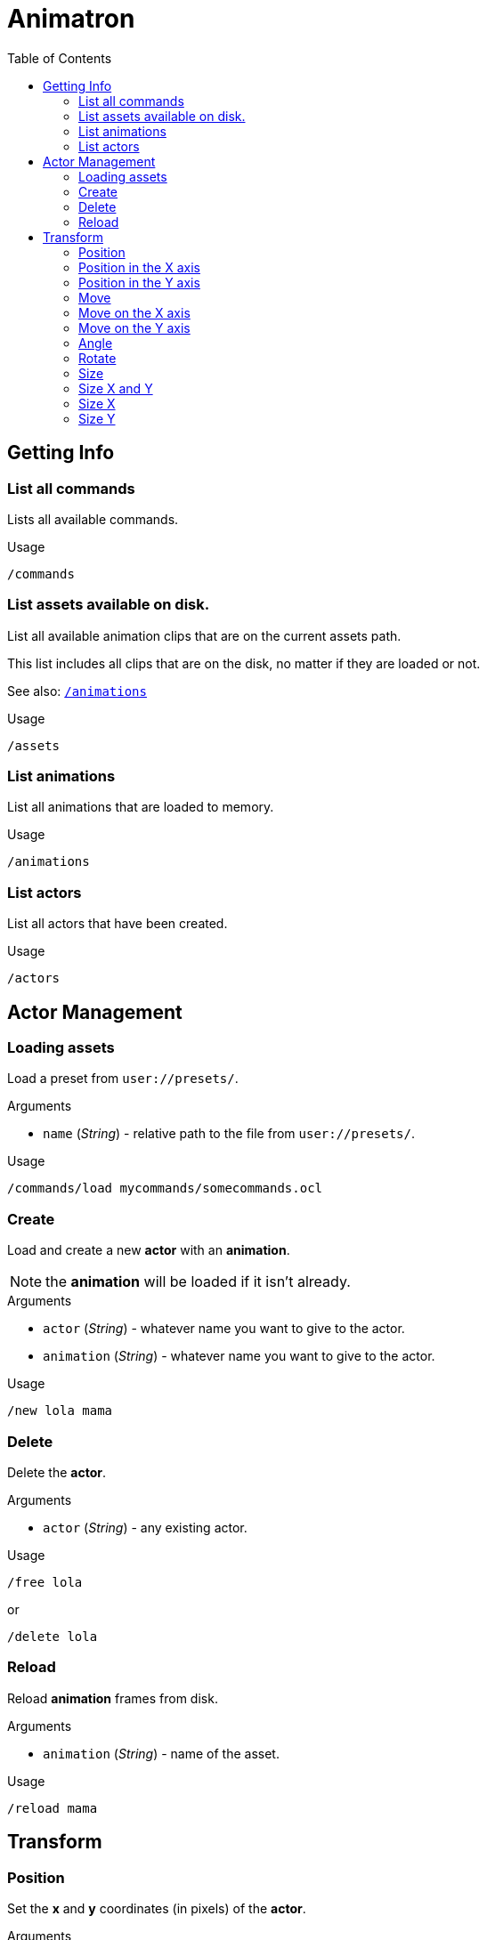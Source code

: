 = Animatron
:toc:

== Getting Info

[[list-commands]]
=== List all commands
Lists all available commands.

.Usage

  /commands

=== List assets available on disk.
List all available animation clips that are on the current assets path.

This list includes all clips that are on the disk, no matter if they are loaded or not.

See also: <<list-animations,`/animations`>>

.Usage

  /assets

[[list-animations]]
=== List animations
List all animations that are loaded to memory.

.Usage

  /animations

[[list-actors]]
=== List actors
List all actors that have been created.

.Usage

  /actors


== Actor Management

=== Loading assets
Load a preset from `user://presets/`.

.Arguments
- `name` (_String_) - relative path to the file from `user://presets/`.

.Usage
  /commands/load mycommands/somecommands.ocl

=== Create
Load and create a new *actor* with an *animation*.

NOTE: the *animation* will be loaded if it isn't already.

.Arguments
- `actor` (_String_) - whatever name you want to give to the actor.
- `animation` (_String_) - whatever name you want to give to the actor.

.Usage
  /new lola mama

=== Delete
Delete the *actor*.

.Arguments
- `actor` (_String_) - any existing actor.

.Usage
  /free lola

or

  /delete lola

=== Reload
Reload *animation* frames from disk.

.Arguments
- `animation` (_String_) - name of the asset.

.Usage
  /reload mama


== Transform

=== Position
Set the *x* and *y* coordinates (in pixels) of the *actor*.

.Arguments
- `actor` (_String_) - name of the actor.
- `x` (_float_) - position in the *x* axis in pixels.
- `y` (_float_) - position in the *y* axis in pixels.

.Usage
  /position lola 500 500

or
  /pos mama 500 500

=== Position in the X axis
Set the *x* coordinate (in pixels) of the *actor*.

.Arguments
- `actor` (_String_) - name of the actor.
- `x` (_float_) - position in the *x* axis in pixels.

.Usage
  /position/x lola 500

or

  /pos/x mama 500

or

  /x mama 500

=== Position in the Y axis
Set the *y* coordinate (in pixels) of the *actor*.

.Arguments
- `actor` (_String_) - name of the actor.
- `y` (_float_) - position in the *y* axis in pixels.

.Usage
  /position/x lola 500

or

  /pos/y mama 500

or

  /y mama 500

=== Move
Move *actor* relative to the current position in both *x* and *y* axis.

.Arguments
- `actor` (_String_) - name of the actor
- `x` (_float_) - Position in *pixels* of the actor on the *x* axis
- `y` (_float_) - Position in *pixels* of the actor on the *y* axis

.Usage
  /move lola 100 100

=== Move on the X axis
Move *actor* relative to the current position in the *x* axis.

.Arguments
- `actor` (_String_) - name of the actor
- `x` (_float_) - Position in *pixels* of the actor on the *x* axis

.Usage
  /move/x lola 100

=== Move on the Y axis
Move *actor* relative to the current position in the *y* axis.

.Arguments
- `actor` (_String_) - name of the actor
- `y` (_float_) - Position in *pixels* of the actor on the *y* axis

.Usage
  /move/y lola 100

=== Angle
Set the rotation of the *actor* in *degrees*.

.Arguments
- `actor` (_String_) - name of the actor
- `degrees` (_String_) - angle in *degrees*

.Usage
  /angle lola 45

=== Rotate
Rotate the *actor* some *degrees* relative to the current angle.

.Arguments
- `actor` (_String_) - name of the actor
- `degrees` (_String_) - angle in *degrees*

.Usage
  /rotate lola 10

=== Size
Set the *actor*'s *size* relative to the normal size.

.Arguments
- `actor` (_String_) - name of the actor
- `size` (_float_) - size of the actor. `1` is normal size.

.Usage
   /size lola 1.5

=== Size X and Y
Set the *actor*'s *size* relative to the normal size with different values on
the *x* and *y* axis.

.Arguments
- `actor` (_String_) - name of the actor
- `x` (_float_) - size of the actor on the X axis.
- `y` (_float_) - size of the actor on the Y axis.

.Usage
   /size/xy lola 1.5 0.7

=== Size X
Set the *actor*'s *size* relative to the normal size on the *x* axis.

.Arguments
- `actor` (_String_) - name of the actor
- `x` (_float_) - size of the actor on the X axis.

.Usage
   /size/x lola 1.5 0.7

=== Size Y
Set the *actor*'s *size* relative to the normal size on the *y* axis.

.Arguments
- `actor` (_String_) - name of the actor
- `y` (_float_) - size of the actor on the Y axis.

.Usage
   /size/y lola 1.5 0.7

SCALE the ACTOR relative to the current size
SCALE the ACTOR relative to the current size on both axis X and Y
SCALE the ACTOR relative to the current size on the X axis
SCALE the ACTOR relative to the current size on the Y axis

visibility                                                                    #

Make the ACTOR visible
Make the ACTOR invisible

color                                                                         #


animation                                                                     #

Play the ACTOR's animation
Play the ACTOR's animation backwards
Stop the ACTOR's animation
Play the animation from START to END frames.
Set the ACTOR's ANIMATION.
See /animation
Set the ACTOR's animation SPEED (1 = normal speed, 2 = 2 x speed).
Set the ACTOR's current FRAME.
Set the ACTOR's current FRAME.
Set the first FRAME of the loop in ACTOR's animation. Defaults to 0.
Set the last FRAME of the loop in ACTOR's animation.
Defaults to number of frames of the animation.
Loop the ACTOR's animation
Don't loop the ACTOR's animation
Set the ACTOR's animation drawing offset in pixels.
Set the ACTOR's animation drawing offset on the X axis.
Set the ACTOR's animation drawing offset on the Y axis.

text label                                                                    #


editor                                                                        #


extras                                                                        #

Creates a pair of 2 ANIMATIONs into a single "object" with a NAME.
This allows to create actors with separate line and fill colors.
